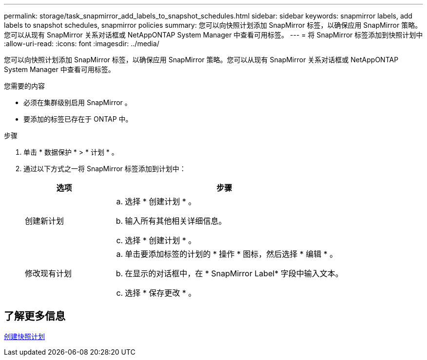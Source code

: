 ---
permalink: storage/task_snapmirror_add_labels_to_snapshot_schedules.html 
sidebar: sidebar 
keywords: snapmirror labels, add labels to snapshot schedules, snapmirror policies 
summary: 您可以向快照计划添加 SnapMirror 标签，以确保应用 SnapMirror 策略。您可以从现有 SnapMirror 关系对话框或 NetAppONTAP System Manager 中查看可用标签。 
---
= 将 SnapMirror 标签添加到快照计划中
:allow-uri-read: 
:icons: font
:imagesdir: ../media/


[role="lead"]
您可以向快照计划添加 SnapMirror 标签，以确保应用 SnapMirror 策略。您可以从现有 SnapMirror 关系对话框或 NetAppONTAP System Manager 中查看可用标签。

.您需要的内容
* 必须在集群级别启用 SnapMirror 。
* 要添加的标签已存在于 ONTAP 中。


.步骤
. 单击 * 数据保护 * > * 计划 * 。
. 通过以下方式之一将 SnapMirror 标签添加到计划中：
+
[cols="25,75"]
|===
| 选项 | 步骤 


 a| 
创建新计划
 a| 
.. 选择 * 创建计划 * 。
.. 输入所有其他相关详细信息。
.. 选择 * 创建计划 * 。




 a| 
修改现有计划
 a| 
.. 单击要添加标签的计划的 * 操作 * 图标，然后选择 * 编辑 * 。
.. 在显示的对话框中，在 * SnapMirror Label* 字段中输入文本。
.. 选择 * 保存更改 * 。


|===




== 了解更多信息

xref:task_data_protection_create_a_snapshot_schedule.adoc[创建快照计划]
